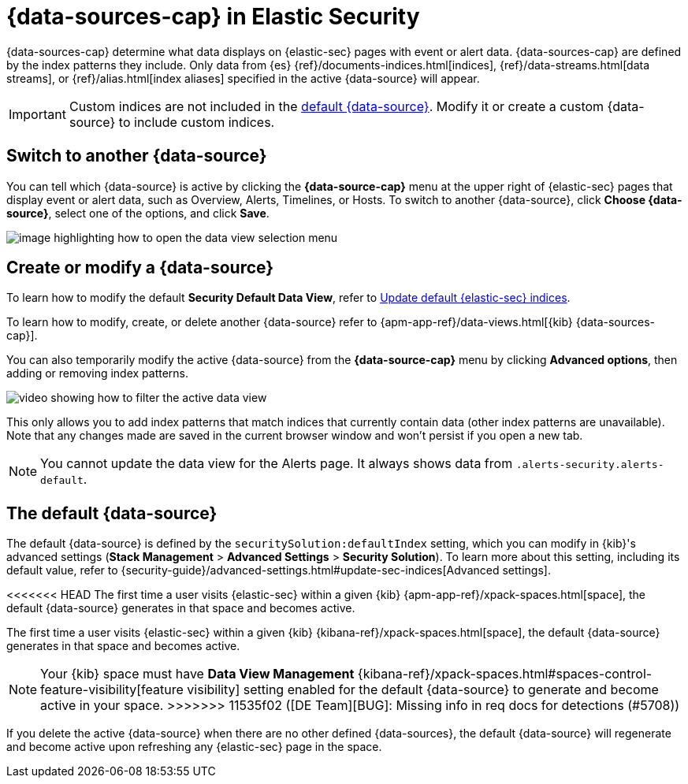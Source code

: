 [[data-views-in-sec]]
= {data-sources-cap} in Elastic Security

{data-sources-cap} determine what data displays on {elastic-sec} pages with event or alert data.
{data-sources-cap} are defined by the index patterns they include.
Only data from {es} {ref}/documents-indices.html[indices], {ref}/data-streams.html[data streams], or {ref}/alias.html[index aliases] specified in the active {data-source} will appear.

IMPORTANT: Custom indices are not included in the <<default-data-view-security, default {data-source}>>. Modify it or create a custom {data-source} to include custom indices.

[discrete]
== Switch to another {data-source}

You can tell which {data-source} is active by clicking the *{data-source-cap}* menu at the upper right of {elastic-sec} pages that display event or alert data, such as Overview, Alerts, Timelines, or Hosts.
To switch to another {data-source}, click **Choose {data-source}**, select one of the options, and click **Save**.

image::images/dataview-button-highlighted.png[image highlighting how to open the data view selection menu]

[discrete]
== Create or modify a {data-source}

To learn how to modify the default **Security Default Data View**, refer to <<update-sec-indices, Update default {elastic-sec} indices>>.

To learn how to modify, create, or delete another {data-source} refer to {apm-app-ref}/data-views.html[{kib} {data-sources-cap}].

You can also temporarily modify the active {data-source} from the *{data-source-cap}* menu by clicking *Advanced options*, then adding or removing index patterns.

image::images/dataview-filter-example.gif[video showing how to filter the active data view]

This only allows you to add index patterns that match indices that currently contain data (other index patterns are unavailable). Note that any changes made are saved in the current browser window and won't persist if you open a new tab.

NOTE: You cannot update the data view for the Alerts page. It always shows data from `.alerts-security.alerts-default`.

[discrete]
[[default-data-view-security]]
== The default {data-source}

The default {data-source} is defined by the `securitySolution:defaultIndex` setting, which you can modify in {kib}'s advanced settings (**Stack Management** > **Advanced Settings** > **Security Solution**). To learn more about this setting, including its default value, refer to {security-guide}/advanced-settings.html#update-sec-indices[Advanced settings].

<<<<<<< HEAD
The first time a user visits {elastic-sec} within a given {kib} {apm-app-ref}/xpack-spaces.html[space], the default {data-source} generates in that space and becomes active.
=======
The first time a user visits {elastic-sec} within a given {kib} {kibana-ref}/xpack-spaces.html[space], the default {data-source} generates in that space and becomes active. 

NOTE: Your {kib} space must have **Data View Management** {kibana-ref}/xpack-spaces.html#spaces-control-feature-visibility[feature visibility] setting enabled for the default {data-source} to generate and become active in your space. 
>>>>>>> 11535f02 ([DE Team][BUG]: Missing info in req docs for detections (#5708))

If you delete the active {data-source} when there are no other defined {data-sources}, the default {data-source} will regenerate and become active upon refreshing any {elastic-sec} page in the space.
